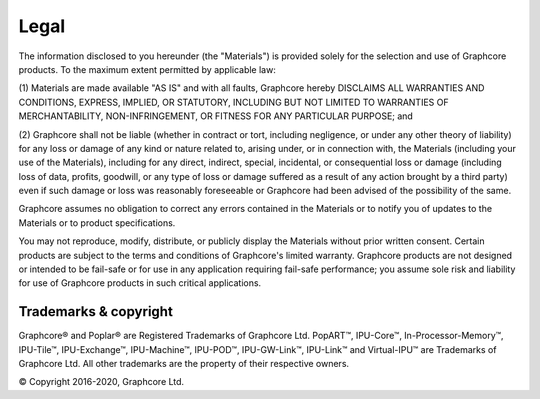 Legal
=====

The information disclosed to you hereunder (the "Materials") is provided
solely for the selection and use of Graphcore products. To the maximum extent
permitted by applicable law:

(1) Materials are made available "AS IS" and with all faults, Graphcore hereby
DISCLAIMS ALL WARRANTIES AND CONDITIONS, EXPRESS, IMPLIED, OR STATUTORY,
INCLUDING BUT NOT LIMITED TO WARRANTIES OF MERCHANTABILITY, NON-INFRINGEMENT,
OR FITNESS FOR ANY PARTICULAR PURPOSE; and

(2) Graphcore shall not be liable (whether in contract or tort, including
negligence, or under any other theory of liability) for any loss or damage of
any kind or nature related to, arising under, or in connection with, the
Materials (including your use of the Materials), including for any direct,
indirect, special, incidental, or consequential loss or damage (including loss
of data, profits, goodwill, or any type of loss or damage suffered as a result
of any action brought by a third party) even if such damage or loss was
reasonably foreseeable or Graphcore had been advised of the possibility of the
same.

Graphcore assumes no obligation to correct any errors contained in the
Materials or to notify you of updates to the Materials or to product
specifications.

You may not reproduce, modify, distribute, or publicly display the Materials
without prior written consent. Certain products are subject to the terms and
conditions of Graphcore's limited warranty. Graphcore products are not designed
or intended to be fail-safe or for use in any application requiring fail-safe
performance; you assume sole risk and liability for use of Graphcore products
in such critical applications.

Trademarks & copyright
----------------------

Graphcore® and Poplar® are Registered Trademarks of Graphcore Ltd. PopART™,
IPU-Core™, In-Processor-Memory™, IPU-Tile™, IPU-Exchange™,
IPU-Machine™, IPU-POD™, IPU-GW-Link™, IPU-Link™ and Virtual-IPU™
are Trademarks of Graphcore Ltd. All other trademarks are the property of
their respective owners.

© Copyright 2016-2020, Graphcore Ltd.
